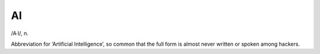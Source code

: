 .. _AI:

============================================================
AI
============================================================

/A·I/, n\.

Abbreviation for ‘Artificial Intelligence’, so common that the full form is almost never written or spoken among hackers.

